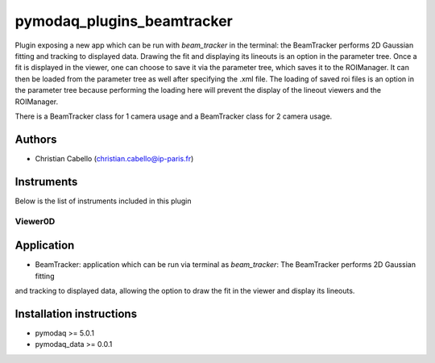 pymodaq_plugins_beamtracker
#########################

.. image:: https://img.shields.io/pypi/v/pymodaq_plugins_beamtracker.svg
   :target: https://pypi.org/project/pymodaq_plugins_beamtracker/
   :alt: Latest Version

.. image:: https://readthedocs.org/projects/pymodaq/badge/?version=latest
   :target: https://pymodaq.readthedocs.io/en/stable/?badge=latest
   :alt: Documentation Status

.. image:: https://github.com/ccabello99/pymodaq_plugins_beamtracker/workflows/Upload%20Python%20Package/badge.svg
    :target: https://github.com/PyMoDAQ/pymodaq_plugins_beamtracker

.. image:: https://github.com/PyMoDAQ/pymodaq_plugins_beamtracker/actions/workflows/Test.yml/badge.svg
    :target: https://github.com/PyMoDAQ/pymodaq_plugins_beamtracker/actions/workflows/Test.yml


Plugin exposing a new app which can be run with `beam_tracker` in the terminal: the BeamTracker performs 2D Gaussian fitting
and tracking to displayed data. Drawing the fit and displaying its lineouts is an option in the parameter tree. Once a fit is
displayed in the viewer, one can choose to save it via the parameter tree, which saves it to the ROIManager. It can then be
loaded from the parameter tree as well after specifying the .xml file. The loading of saved roi files is an option in the 
parameter tree because performing the loading here will prevent the display of the lineout viewers and the ROIManager.

There is a BeamTracker class for 1 camera usage and a BeamTracker class for 2 camera usage.


Authors
=======

* Christian Cabello  (christian.cabello@ip-paris.fr)



Instruments
===========

Below is the list of instruments included in this plugin


Viewer0D
++++++++

Application
==========

* BeamTracker: application which can be run via terminal as `beam_tracker`: The BeamTracker performs 2D Gaussian fitting
and tracking to displayed data, allowing the option to draw the fit in the viewer and display its lineouts.


Installation instructions
=========================

* pymodaq >= 5.0.1
* pymodaq_data >= 0.0.1